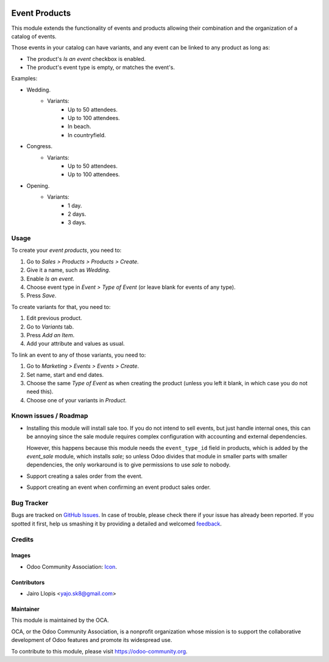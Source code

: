 .. image:: https://img.shields.io/badge/licence-AGPL--3-blue.svg
   :target: http://www.gnu.org/licenses/agpl-3.0-standalone.html
   :alt: License: AGPL-3

==============
Event Products
==============

This module extends the functionality of events and products allowing their
combination and the organization of a catalog of events.

Those events in your catalog can have variants, and any event can be linked to
any product as long as:

* The product's *Is an event* checkbox is enabled.
* The product's event type is empty, or matches the event's.

Examples:

* Wedding.
    * Variants:
        * Up to 50 attendees.
        * Up to 100 attendees.
        * In beach.
        * In countryfield.
* Congress.
    * Variants:
        * Up to 50 attendees.
        * Up to 100 attendees.
* Opening.
    * Variants:
        * 1 day.
        * 2 days.
        * 3 days.

Usage
=====

To create your *event products*, you need to:

#. Go to *Sales > Products > Products > Create*.
#. Give it a name, such as *Wedding*.
#. Enable *Is an event*.
#. Choose event type in *Event > Type of Event* (or leave blank for
   events of any type).
#. Press *Save*.

To create variants for that, you need to:

#. Edit previous product.
#. Go to *Variants* tab.
#. Press *Add an Item*.
#. Add your attribute and values as usual.

To link an event to any of those variants, you need to:

#. Go to *Marketing > Events > Events > Create*.
#. Set name, start and end dates.
#. Choose the same *Type of Event* as when creating the product (unless you
   left it blank, in which case you do not need this).
#. Choose one of your variants in *Product*.

.. image:: https://odoo-community.org/website/image/ir.attachment/5784_f2813bd/datas
   :alt: Try me on Runbot
   :target: https://runbot.odoo-community.org/runbot/199/8.0

Known issues / Roadmap
======================

* Installing this module will install sale too. If you do not intend to sell
  events, but just handle internal ones, this can be annoying since the sale
  module requires complex configuration with accounting and external
  dependencies.

  However, this happens because this module needs the ``event_type_id`` field
  in products, which is added by the *event_sale* module, which installs
  *sale*; so unless Odoo divides that module in smaller parts with smaller
  dependencies, the only workaround is to give permissions to use *sale* to
  nobody.
* Support creating a sales order from the event.
* Support creating an event when confirming an event product sales order.

Bug Tracker
===========

Bugs are tracked on `GitHub Issues
<https://github.com/OCA/event/issues>`_. In case of trouble, please
check there if your issue has already been reported. If you spotted it first,
help us smashing it by providing a detailed and welcomed `feedback
<https://github.com/OCA/
event/issues/new?body=module:%20
event_product%0Aversion:%20
8.0%0A%0A**Steps%20to%20reproduce**%0A-%20...%0A%0A**Current%20behavior**%0A%0A**Expected%20behavior**>`_.

Credits
=======

Images
------

* Odoo Community Association: `Icon <https://github.com/OCA/maintainer-tools/blob/master/template/module/static/description/icon.svg>`_.

Contributors
------------

* Jairo Llopis <yajo.sk8@gmail.com>

Maintainer
----------

.. image:: https://odoo-community.org/logo.png
   :alt: Odoo Community Association
   :target: https://odoo-community.org

This module is maintained by the OCA.

OCA, or the Odoo Community Association, is a nonprofit organization whose
mission is to support the collaborative development of Odoo features and
promote its widespread use.

To contribute to this module, please visit https://odoo-community.org.


